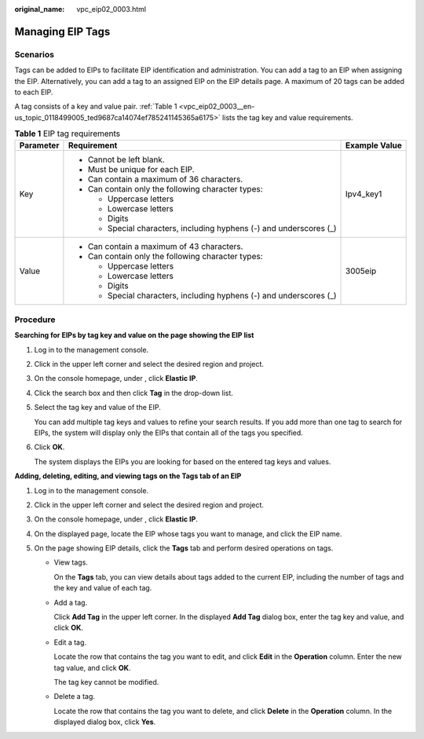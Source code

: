 :original_name: vpc_eip02_0003.html

.. _vpc_eip02_0003:

Managing EIP Tags
=================

Scenarios
---------

Tags can be added to EIPs to facilitate EIP identification and administration. You can add a tag to an EIP when assigning the EIP. Alternatively, you can add a tag to an assigned EIP on the EIP details page. A maximum of 20 tags can be added to each EIP.

A tag consists of a key and value pair. :ref:`Table 1 <vpc_eip02_0003__en-us_topic_0118499005_ted9687ca14074ef785241145365a6175>` lists the tag key and value requirements.

.. _vpc_eip02_0003__en-us_topic_0118499005_ted9687ca14074ef785241145365a6175:

.. table:: **Table 1** EIP tag requirements

   +-----------------------+---------------------------------------------------------------------+-----------------------+
   | Parameter             | Requirement                                                         | Example Value         |
   +=======================+=====================================================================+=======================+
   | Key                   | -  Cannot be left blank.                                            | Ipv4_key1             |
   |                       | -  Must be unique for each EIP.                                     |                       |
   |                       | -  Can contain a maximum of 36 characters.                          |                       |
   |                       | -  Can contain only the following character types:                  |                       |
   |                       |                                                                     |                       |
   |                       |    -  Uppercase letters                                             |                       |
   |                       |    -  Lowercase letters                                             |                       |
   |                       |    -  Digits                                                        |                       |
   |                       |    -  Special characters, including hyphens (-) and underscores (_) |                       |
   +-----------------------+---------------------------------------------------------------------+-----------------------+
   | Value                 | -  Can contain a maximum of 43 characters.                          | 3005eip               |
   |                       | -  Can contain only the following character types:                  |                       |
   |                       |                                                                     |                       |
   |                       |    -  Uppercase letters                                             |                       |
   |                       |    -  Lowercase letters                                             |                       |
   |                       |    -  Digits                                                        |                       |
   |                       |    -  Special characters, including hyphens (-) and underscores (_) |                       |
   +-----------------------+---------------------------------------------------------------------+-----------------------+

Procedure
---------

**Searching for EIPs by tag key and value on the page showing the EIP list**

#. Log in to the management console.

#. Click |image1| in the upper left corner and select the desired region and project.

#. On the console homepage, under , click **Elastic IP**.

#. Click the search box and then click **Tag** in the drop-down list.

#. Select the tag key and value of the EIP.

   You can add multiple tag keys and values to refine your search results. If you add more than one tag to search for EIPs, the system will display only the EIPs that contain all of the tags you specified.

#. Click **OK**.

   The system displays the EIPs you are looking for based on the entered tag keys and values.

**Adding, deleting, editing, and viewing tags on the Tags tab of an EIP**

#. Log in to the management console.
#. Click |image2| in the upper left corner and select the desired region and project.
#. On the console homepage, under , click **Elastic IP**.
#. On the displayed page, locate the EIP whose tags you want to manage, and click the EIP name.
#. On the page showing EIP details, click the **Tags** tab and perform desired operations on tags.

   -  View tags.

      On the **Tags** tab, you can view details about tags added to the current EIP, including the number of tags and the key and value of each tag.

   -  Add a tag.

      Click **Add Tag** in the upper left corner. In the displayed **Add Tag** dialog box, enter the tag key and value, and click **OK**.

   -  Edit a tag.

      Locate the row that contains the tag you want to edit, and click **Edit** in the **Operation** column. Enter the new tag value, and click **OK**.

      The tag key cannot be modified.

   -  Delete a tag.

      Locate the row that contains the tag you want to delete, and click **Delete** in the **Operation** column. In the displayed dialog box, click **Yes**.

.. |image1| image:: /_static/images/en-us_image_0141273034.png
.. |image2| image:: /_static/images/en-us_image_0141273034.png
